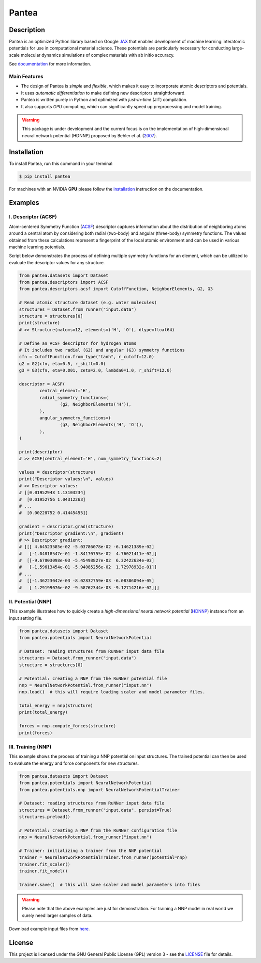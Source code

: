 
.. .. image:: docs/images/logo.png
.. :alt: logo
        
======
Pantea
======


.. image:: https://img.shields.io/pypi/v/pantea.svg
        :target: https://pypi.python.org/pypi/pantea

.. image:: https://github.com/hghcomphys/pantea/actions/workflows/tests.yml/badge.svg
        :target: https://github.com/hghcomphys/pantea/blob/main/.github/workflows/tests.yml

.. image:: https://readthedocs.org/projects/pantea/badge/?version=latest
        :target: https://pantea.readthedocs.io/en/latest/?version=latest
        :alt: Documentation Status


Description
-----------
Pantea is an optimized Python library based on Google `JAX`_ that enables 
development of machine learning interatomic potentials   
for use in computational material science. 
These potentials are particularly necessary for conducting large-scale molecular 
dynamics simulations of complex materials with ab initio accuracy.

.. _JAX: https://github.com/google/jax


See `documentation <https://pantea.readthedocs.io/en/latest/theory.html>`_ for more information.


-------------
Main Features
-------------
* The design of Pantea is `simple` and `flexible`, which makes it easy to incorporate atomic descriptors and potentials. 
* It uses `automatic differentiation` to make defining new descriptors straightforward.
* Pantea is written purely in Python and optimized with `just-in-time` (JIT) compilation.
* It also supports `GPU` computing, which can significantly speed up preprocessing and model training.

.. warning::
        This package is under development and the current focus is on the implementation of high-dimensional 
        neural network potential (HDNNP) proposed by Behler et al. 
        (`2007 <https://journals.aps.org/prl/abstract/10.1103/PhysRevLett.98.146401>`_).


Installation
------------
To install Pantea, run this command in your terminal:

.. code-block:: console

    $ pip install pantea

For machines with an NVIDIA **GPU** please follow the
`installation <https://pantea.readthedocs.io/en/latest/installation.html>`_ 
instruction on the documentation. 


Examples
--------

--------------------
I. Descriptor (ACSF)
--------------------
Atom-centered Symmetry Function (`ACSF`_) descriptor captures information about the distribution of neighboring atoms around a 
central atom by considering both radial (two-body) and angular (three-body) symmetry functions. 
The values obtained from these calculations represent a fingerprint of the local atomic environment and can be used in various machine learning potentials. 

Script below demonstrates the process of defining multiple symmetry functions
for an element, which can be utilized to evaluate the descriptor values for any structure. 

.. _ACSF: https://aip.scitation.org/doi/10.1063/1.3553717


.. code-block:: python

        from pantea.datasets import Dataset
        from pantea.descriptors import ACSF
        from pantea.descriptors.acsf import CutoffFunction, NeighborElements, G2, G3

        # Read atomic structure dataset (e.g. water molecules)
        structures = Dataset.from_runner("input.data")
        structure = structures[0]
        print(structure)
        # >> Structure(natoms=12, elements=('H', 'O'), dtype=float64)

        # Define an ACSF descriptor for hydrogen atoms
        # It includes two radial (G2) and angular (G3) symmetry functions
        cfn = CutoffFunction.from_type("tanh", r_cutoff=12.0)
        g2 = G2(cfn, eta=0.5, r_shift=0.0)
        g3 = G3(cfn, eta=0.001, zeta=2.0, lambda0=1.0, r_shift=12.0)

        descriptor = ACSF(
                central_element='H',
                radial_symmetry_functions=(
                        (g2, NeighborElements('H')),
                ),
                angular_symmetry_functions=(
                        (g3, NeighborElements('H', 'O')),
                ),
        )

        print(descriptor)
        # >> ACSF(central_element='H', num_symmetry_functions=2)

        values = descriptor(structure)
        print("Descriptor values:\n", values)
        # >> Descriptor values:
        # [[0.01952943 1.13103234]
        #  [0.01952756 1.04312263]
        # ...
        #  [0.00228752 0.41445455]]

        gradient = descriptor.grad(structure)
        print("Descriptor gradient:\n", gradient)
        # >> Descriptor gradient:
        # [[[ 4.64523585e-02 -5.03786078e-02 -6.14621389e-02]
        #   [-1.04818547e-01 -1.84170755e-02  4.76021411e-02]]
        #  [[-9.67003098e-03 -5.45498827e-02  6.32422634e-03]
        #   [-1.59613454e-01 -5.94085256e-02  1.72978932e-01]]
        # ...
        #  [[-1.36223042e-03 -8.02832759e-03 -6.08306094e-05]
        #   [ 1.29199076e-02 -9.58762344e-03 -9.12714216e-02]]] 


-------------------
II. Potential (NNP)
-------------------
This example illustrates how to quickly create a `high-dimensional neural network 
potential` (`HDNNP`_) instance from an input setting file.

.. _HDNNP: https://pubs.acs.org/doi/10.1021/acs.chemrev.0c00868

.. code-block:: python

        from pantea.datasets import Dataset
        from pantea.potentials import NeuralNetworkPotential

        # Dataset: reading structures from RuNNer input data file
        structures = Dataset.from_runner("input.data")
        structure = structures[0]

        # Potential: creating a NNP from the RuNNer potential file
        nnp = NeuralNetworkPotential.from_runner("input.nn")
        nnp.load()  # this will require loading scaler and model parameter files.

        total_energy = nnp(structure)
        print(total_energy)

        forces = nnp.compute_forces(structure)
        print(forces)


-------------------
III. Training (NNP) 
-------------------
This example shows the process of training a NNP potential on input structures. 
The trained potential can then be used to evaluate the energy and force components for new structures.

.. code-block:: python

        from pantea.datasets import Dataset
        from pantea.potentials import NeuralNetworkPotential
        from pantea.potentials.nnp import NeuralNetworkPotentialTrainer        

        # Dataset: reading structures from RuNNer input data file
        structures = Dataset.from_runner("input.data", persist=True)
        structures.preload()

        # Potential: creating a NNP from the RuNNer configuration file
        nnp = NeuralNetworkPotential.from_runner("input.nn")

        # Trainer: initializing a trainer from the NNP potential 
        trainer = NeuralNetworkPotentialTrainer.from_runner(potential=nnp)
        trainer.fit_scaler()
        trainer.fit_model()

        trainer.save()  # this will save scaler and model parameters into files


.. warning::
        Please note that the above examples are just for demonstration. 
        For training a NNP model in real world we surely need larger samples of data.

Download example input files from `here <https://drive.google.com/drive/folders/1vABOndAia41Bn0v1jPaJZmVGnbjg8UPE?usp=sharing>`_.


License
-------
This project is licensed under the GNU General Public License (GPL) version 3 - 
see the `LICENSE <https://github.com/hghcomphys/pantea/blob/main/LICENSE>`_ file for details.
